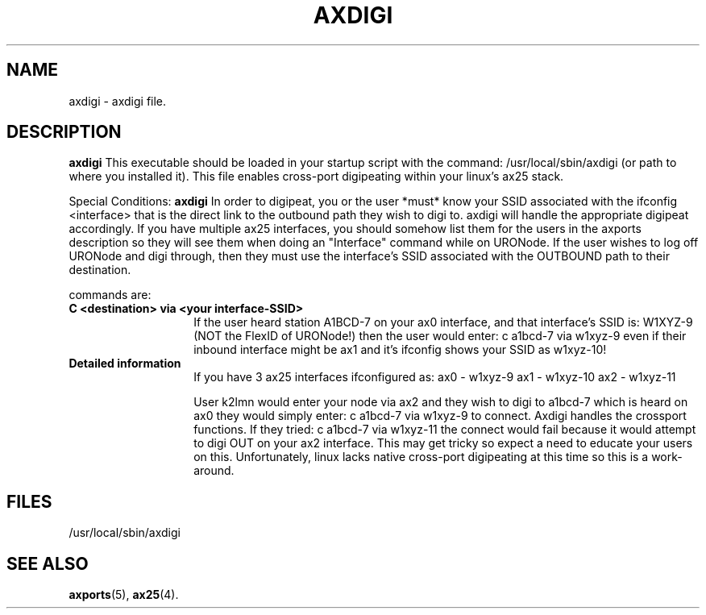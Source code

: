.TH AXDIGI 8 "28 April 2013" Linux "Linux Programmer's Manual"
.SH NAME
axdigi \- axdigi file.
.SH DESCRIPTION
.LP
.B axdigi
This executable should be loaded in your startup script with the command:
/usr/local/sbin/axdigi (or path to where you installed it). This file enables
cross-port digipeating within your linux's ax25 stack.
.LP
Special Conditions:
.B axdigi
In order to digipeat, you or the user *must* know your SSID associated
with the ifconfig <interface> that is the direct link to the outbound
path they wish to digi to. axdigi will handle the appropriate digipeat
accordingly. If you have multiple ax25 interfaces, you should somehow
list them for the users in the axports description so they will see
them when doing an "Interface" command while on URONode. If the user
wishes to log off URONode and digi through, then they must use the
interface's SSID associated with the OUTBOUND path to their destination.
.sp
commands are:
.TP 14
.B C <destination> via <your interface-SSID>
If the user heard station A1BCD-7 on your ax0 interface, and that
interface's SSID is: W1XYZ-9 (NOT the FlexID of URONode!) then the user
would enter:
c a1bcd-7 via w1xyz-9 
even if their inbound interface might be ax1 and it's ifconfig shows 
your SSID as w1xyz-10!
.TP 14
.B Detailed information
If you have 3 ax25 interfaces ifconfigured as:
ax0 - w1xyz-9
ax1 - w1xyz-10
ax2 - w1xyz-11

User k2lmn would enter your node via ax2 and they wish to digi to
a1bcd-7 which is heard on ax0 they would simply enter:
c a1bcd-7 via w1xyz-9 to connect. Axdigi handles the crossport
functions. If they tried:
c a1bcd-7 via w1xyz-11
the connect would fail because it would attempt to digi OUT on your
ax2 interface. This may get tricky so expect a need to educate your
users on this. Unfortunately, linux lacks native cross-port digipeating
at this time so this is a work-around.
.SH FILES
.LP
/usr/local/sbin/axdigi
.SH "SEE ALSO"
.BR axports (5),
.BR ax25 (4).

